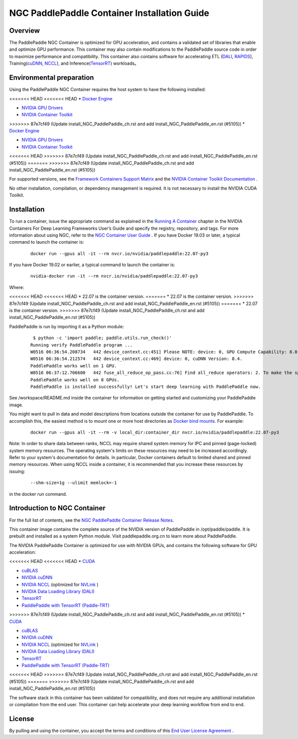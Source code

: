 ..  _install_NGC_PaddlePaddle_container introduction:

==============================================
NGC PaddlePaddle Container Installation Guide
==============================================

----------------------
  Overview
----------------------

The PaddlePaddle NGC Container is optimized for GPU acceleration, and contains a validated set of libraries that enable and optimize GPU performance. This container may also contain modifications to the PaddlePaddle source code in order to maximize performance and compatibility. This container also contains software for accelerating ETL (`DALI <https://developer.nvidia.com/dali/>`_, `RAPIDS <https://rapids.ai/>`_), Training(`cuDNN <https://developer.nvidia.com/cudnn>`_, `NCCL <https://developer.nvidia.com/nccl>`_), and Inference(`TensorRT <https://docs.nvidia.com/deeplearning/frameworks/tf-trt-user-guide/index.html>`_) workloads。

------------------------------------------
  Environmental preparation
------------------------------------------

Using the PaddlePaddle NGC Container requires the host system to have the following installed:

<<<<<<< HEAD
<<<<<<< HEAD
* `Docker Engine <https://docs.docker.com/get-docker/>`_

* `NVIDIA GPU Drivers <https://docs.nvidia.com/datacenter/tesla/tesla-installation-notes/index.html>`_

* `NVIDIA Container Toolkit <https://github.com/NVIDIA/nvidia-docker>`_
=======
=======
>>>>>>> 87e7cf49 (Update install_NGC_PaddlePaddle_ch.rst and add  install_NGC_PaddlePaddle_en.rst  (#5105))
*	`Docker Engine <https://docs.docker.com/get-docker/>`_

*	`NVIDIA GPU Drivers <https://docs.nvidia.com/datacenter/tesla/tesla-installation-notes/index.html>`_

*	`NVIDIA Container Toolkit <https://github.com/NVIDIA/nvidia-docker>`_
<<<<<<< HEAD
>>>>>>> 87e7cf49 (Update install_NGC_PaddlePaddle_ch.rst and add  install_NGC_PaddlePaddle_en.rst  (#5105))
=======
>>>>>>> 87e7cf49 (Update install_NGC_PaddlePaddle_ch.rst and add  install_NGC_PaddlePaddle_en.rst  (#5105))

For supported versions, see the `Framework Containers Support Matrix <https://docs.nvidia.com/deeplearning/frameworks/support-matrix/index.html>`_ and the `NVIDIA Container Toolkit Documentation <https://docs.nvidia.com/datacenter/cloud-native/container-toolkit/install-guide.html>`_ .

No other installation, compilation, or dependency management is required. It is not necessary to install the NVIDIA CUDA Toolkit.

----------------------
  Installation
----------------------

To run a container, issue the appropriate command as explained in the `Running A Container <https://docs.nvidia.com/deeplearning/frameworks/user-guide/index.html#runcont>`_ chapter in the NVIDIA Containers For Deep Learning Frameworks User’s Guide and specify the registry, repository, and tags. For more information about using NGC, refer to the `NGC Container User Guide <https://docs.nvidia.com/ngc/ngc-catalog-user-guide/index.html>`_ .
If you have Docker 19.03 or later, a typical command to launch the container is:


    ::

        docker run --gpus all -it --rm nvcr.io/nvidia/paddlepaddle:22.07-py3


If you have Docker 19.02 or earlier, a typical command to launch the container is:


    ::

        nvidia-docker run -it --rm nvcr.io/nvidia/paddlepaddle:22.07-py3



Where:

<<<<<<< HEAD
<<<<<<< HEAD
* 22.07 is the container version.
=======
*	22.07 is the container version.
>>>>>>> 87e7cf49 (Update install_NGC_PaddlePaddle_ch.rst and add  install_NGC_PaddlePaddle_en.rst  (#5105))
=======
*	22.07 is the container version.
>>>>>>> 87e7cf49 (Update install_NGC_PaddlePaddle_ch.rst and add  install_NGC_PaddlePaddle_en.rst  (#5105))

PaddlePaddle is run by importing it as a Python module:


    ::

        $ python -c 'import paddle; paddle.utils.run_check()'
       Running verify PaddlePaddle program ...
       W0516 06:36:54.208734   442 device_context.cc:451] Please NOTE: device: 0, GPU Compute Capability: 8.0, Driver API Version: 11.7, Runtime API Version: 11.7
       W0516 06:36:54.212574   442 device_context.cc:469] device: 0, cuDNN Version: 8.4.
       PaddlePaddle works well on 1 GPU.
       W0516 06:37:12.706600   442 fuse_all_reduce_op_pass.cc:76] Find all_reduce operators: 2. To make the speed faster, some all_reduce ops are fused during training, after fusion, the number of all_reduce ops is 2.
       PaddlePaddle works well on 8 GPUs.
       PaddlePaddle is installed successfully! Let's start deep learning with PaddlePaddle now.

See /workspace/README.md inside the container for information on getting started and customizing your PaddlePaddle image.

You might want to pull in data and model descriptions from locations outside the container for use by PaddlePaddle. To accomplish this, the easiest method is to mount one or more host directories as `Docker bind mounts <https://docs.docker.com/storage/bind-mounts/>`_. For example:

    ::

        docker run --gpus all -it --rm -v local_dir:container_dir nvcr.io/nvidia/paddlepaddle:22.07-py3


Note: In order to share data between ranks, NCCL may require shared system memory for IPC and pinned (page-locked) system memory resources. The operating system's limits on these resources may need to be increased accordingly. Refer to your system's documentation for details. In particular, Docker containers default to limited shared and pinned memory resources. When using NCCL inside a container, it is recommended that you increase these resources by issuing:


    ::

        --shm-size=1g --ulimit memlock=-1

in the docker run command.


------------------------------------------
  Introduction to NGC Container
------------------------------------------

For the full list of contents, see the `NGC PaddlePaddle Container Release Notes <https://docs.nvidia.com/deeplearning/frameworks/paddle-paddle-release-notes/index.html>`_.

This container image contains the complete source of the NVIDIA version of PaddlePaddle in /opt/paddle/paddle. It is prebuilt and installed as a system Python module. Visit paddlepaddle.org.cn to learn more about PaddlePaddle.

The NVIDIA PaddlePaddle Container is optimized for use with NVIDIA GPUs, and contains the following software for GPU acceleration:


<<<<<<< HEAD
<<<<<<< HEAD
* `CUDA <https://developer.nvidia.com/cuda-toolkit>`_

* `cuBLAS <https://developer.nvidia.com/cublas>`_

* `NVIDIA cuDNN <https://developer.nvidia.com/cudnn>`_

* `NVIDIA NCCL <https://developer.nvidia.com/nccl>`_ (optimized for `NVLink <http://www.nvidia.com/object/nvlink.html>`_ )

* `NVIDIA Data Loading Library (DALI) <https://developer.nvidia.com/dali>`_

* `TensorRT <https://developer.nvidia.com/tensorrt>`__

* `PaddlePaddle with TensorRT (Paddle-TRT) <https://github.com/PaddlePaddle/Paddle-Inference-Demo/blob/master/docs/optimize/paddle_trt_en.rst>`_
=======
=======
>>>>>>> 87e7cf49 (Update install_NGC_PaddlePaddle_ch.rst and add  install_NGC_PaddlePaddle_en.rst  (#5105))
*	`CUDA <https://developer.nvidia.com/cuda-toolkit>`_

*	`cuBLAS <https://developer.nvidia.com/cublas>`_

*	`NVIDIA cuDNN <https://developer.nvidia.com/cudnn>`_

*	`NVIDIA NCCL <https://developer.nvidia.com/nccl>`_ (optimized for `NVLink <http://www.nvidia.com/object/nvlink.html>`_ ) 

*	`NVIDIA Data Loading Library (DALI) <https://developer.nvidia.com/dali>`_

*	`TensorRT <https://developer.nvidia.com/tensorrt>`__

*	`PaddlePaddle with TensorRT (Paddle-TRT) <https://github.com/PaddlePaddle/Paddle-Inference-Demo/blob/master/docs/optimize/paddle_trt_en.rst>`_
<<<<<<< HEAD
>>>>>>> 87e7cf49 (Update install_NGC_PaddlePaddle_ch.rst and add  install_NGC_PaddlePaddle_en.rst  (#5105))
=======
>>>>>>> 87e7cf49 (Update install_NGC_PaddlePaddle_ch.rst and add  install_NGC_PaddlePaddle_en.rst  (#5105))

The software stack in this container has been validated for compatibility, and does not require any additional installation or compilation from the end user. This container can help accelerate your deep learning workflow from end to end.


--------------------------------------------
  License
--------------------------------------------

By pulling and using the container, you accept the terms and conditions of this `End User License Agreement <https://developer.nvidia.com/ngc/nvidia-deep-learning-container-license>`_ .
